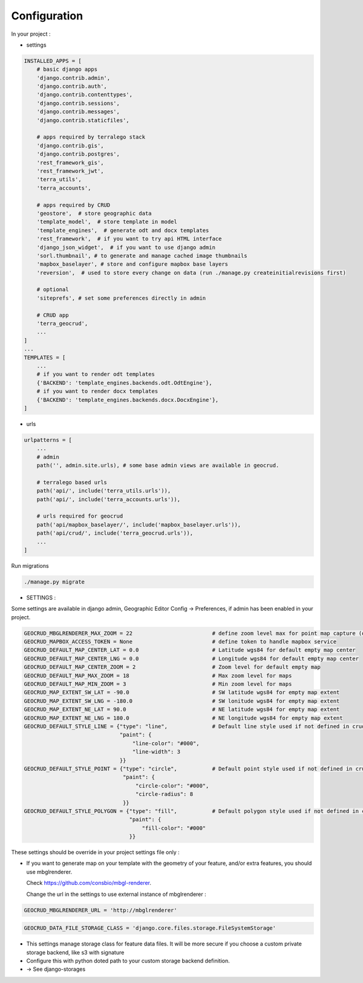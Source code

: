 Configuration
=============


In your project :

* settings

.. code-block:: python

    INSTALLED_APPS = [
        # basic django apps
        'django.contrib.admin',
        'django.contrib.auth',
        'django.contrib.contenttypes',
        'django.contrib.sessions',
        'django.contrib.messages',
        'django.contrib.staticfiles',

        # apps required by terralego stack
        'django.contrib.gis',
        'django.contrib.postgres',
        'rest_framework_gis',
        'rest_framework_jwt',
        'terra_utils',
        'terra_accounts',

        # apps required by CRUD
        'geostore',  # store geographic data
        'template_model',  # store template in model
        'template_engines',  # generate odt and docx templates
        'rest_framework',  # if you want to try api HTML interface
        'django_json_widget',  # if you want to use django admin
        'sorl.thumbnail', # to generate and manage cached image thumbnails
        'mapbox_baselayer', # store and configure mapbox base layers
        'reversion',  # used to store every change on data (run ./manage.py createinitialrevisions first)

        # optional
        'siteprefs', # set some preferences directly in admin

        # CRUD app
        'terra_geocrud',
        ...
    ]
    ...
    TEMPLATES = [
        ...
        # if you want to render odt templates
        {'BACKEND': 'template_engines.backends.odt.OdtEngine'},
        # if you want to render docx templates
        {'BACKEND': 'template_engines.backends.docx.DocxEngine'},
    ]

* urls

.. code-block:: python

    urlpatterns = [
        ...
        # admin
        path('', admin.site.urls), # some base admin views are available in geocrud.

        # terralego based urls
        path('api/', include('terra_utils.urls')),
        path('api/', include('terra_accounts.urls')),

        # urls required for geocrud
        path('api/mapbox_baselayer/', include('mapbox_baselayer.urls')),
        path('api/crud/', include('terra_geocrud.urls')),
        ...
    ]


Run migrations

.. code-block:: bash

    ./manage.py migrate


- SETTINGS :

Some settings are available in django admin, Geographic Editor Config -> Preferences, if admin has been enabled in your project.

.. code-block:: python

    GEOCRUD_MBGLRENDERER_MAX_ZOOM = 22                         # define zoom level max for point map capture (other based on extent)
    GEOCRUD_MAPBOX_ACCESS_TOKEN = None                         # define token to handle mapbox service
    GEOCRUD_DEFAULT_MAP_CENTER_LAT = 0.0                       # Latitude wgs84 for default empty map center
    GEOCRUD_DEFAULT_MAP_CENTER_LNG = 0.0                       # Longitude wgs84 for default empty map center
    GEOCRUD_DEFAULT_MAP_CENTER_ZOOM = 2                        # Zoom level for default empty map
    GEOCRUD_DEFAULT_MAP_MAX_ZOOM = 18                          # Max zoom level for maps
    GEOCRUD_DEFAULT_MAP_MIN_ZOOM = 3                           # Min zoom level for maps
    GEOCRUD_MAP_EXTENT_SW_LAT = -90.0                          # SW latitude wgs84 for empty map extent
    GEOCRUD_MAP_EXTENT_SW_LNG = -180.0                         # SW lonitude wgs84 for empty map extent
    GEOCRUD_MAP_EXTENT_NE_LAT = 90.0                           # NE latitude wgs84 for empty map extent
    GEOCRUD_MAP_EXTENT_NE_LNG = 180.0                          # NE longitude wgs84 for empty map extent
    GEOCRUD_DEFAULT_STYLE_LINE = {"type": "line",              # Default line style used if not defined in crud view
                                  "paint": {
                                      "line-color": "#000",
                                      "line-width": 3
                                  }}
    GEOCRUD_DEFAULT_STYLE_POINT = {"type": "circle",           # Default point style used if not defined in crud view
                                   "paint": {
                                       "circle-color": "#000",
                                       "circle-radius": 8
                                   }}
    GEOCRUD_DEFAULT_STYLE_POLYGON = {"type": "fill",           # Default polygon style used if not defined in crud view
                                     "paint": {
                                         "fill-color": "#000"
                                     }}

These settings should be override in your project settings file only :

* If you want to generate map on your template with the geometry of your feature, and/or extra features, you should use
  mbglrenderer.

  Check https://github.com/consbio/mbgl-renderer.

  Change the url in the settings to use external instance of mbglrenderer :

.. code-block:: python

    GEOCRUD_MBGLRENDERER_URL = 'http://mbglrenderer'


.. code-block:: python

    GEOCRUD_DATA_FILE_STORAGE_CLASS = 'django.core.files.storage.FileSystemStorage'

* This settings manage storage class for feature data files. It will be more secure if you choose a custom private storage backend, like s3 with signature
* Configure this with python doted path to your custom storage backend definition.
* -> See django-storages

